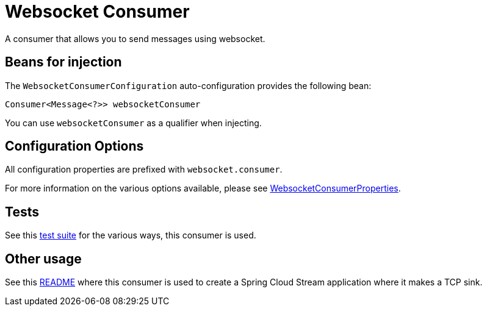 = Websocket Consumer

A consumer that allows you to send messages using websocket.

== Beans for injection

The `WebsocketConsumerConfiguration` auto-configuration provides the following bean:

`Consumer<Message<?>> websocketConsumer`

You can use `websocketConsumer` as a qualifier when injecting.

== Configuration Options

All configuration properties are prefixed with `websocket.consumer`.

For more information on the various options available, please see link:src/main/java/org/springframework/cloud/fn/consumer/websocket/WebsocketConsumerProperties.java[WebsocketConsumerProperties].

== Tests

See this link:src/test/java/org/springframework/cloud/fn/consumer/websocket[test suite] for the various ways, this consumer is used.

== Other usage

See this https://github.com/spring-cloud/stream-applications/blob/master/applications/sink/websocket-sink/README.adoc[README] where this consumer is used to create a Spring Cloud Stream application where it makes a TCP sink.